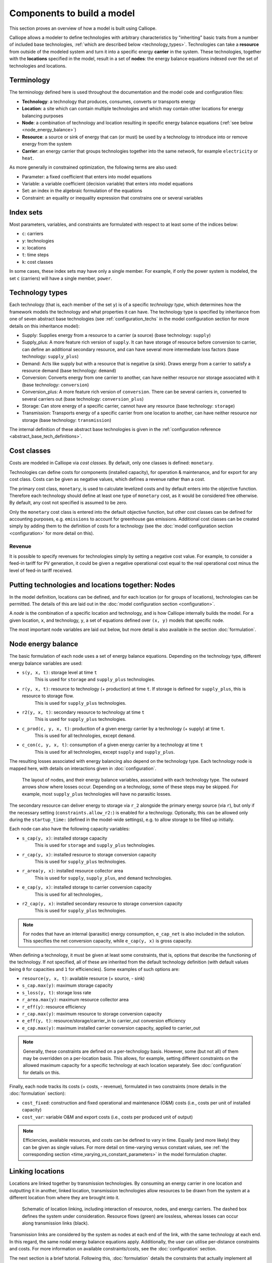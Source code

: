 
===========================
Components to build a model
===========================

This section proves an overview of how a model is built using Calliope.

Calliope allows a modeler to define technologies with arbitrary characteristics by "inheriting" basic traits from a number of included base technologies, :ref:`which are described below <technology_types>`. Technologies can take a **resource** from outside of the modeled system and turn it into a specific energy **carrier** in the system. These technologies, together with the **locations** specified in the model, result in a set of **nodes**: the energy balance equations indexed over the set of technologies and locations.


-----------
Terminology
-----------

The terminology defined here is used throughout the documentation and the model code and configuration files:

* **Technology**: a technology that produces, consumes, converts or transports energy
* **Location**: a site which can contain multiple technologies and which may contain other locations for energy balancing purposes
* **Node**: a combination of technology and location resulting in specific energy balance equations (:ref:`see below <node_energy_balance>`)
* **Resource**: a source or sink of energy that can (or must) be used by a technology to introduce into or remove energy from the system
* **Carrier**: an energy carrier that groups technologies together into the same network, for example ``electricity`` or ``heat``.

As more generally in constrained optimization, the following terms are also used:

* Parameter: a fixed coefficient that enters into model equations
* Variable: a variable coefficient (decision variable) that enters into model equations
* Set: an index in the algebraic formulation of the equations
* Constraint: an equality or inequality expression that constrains one or several variables

----------
Index sets
----------

Most parameters, variables, and constraints are formulated with respect to at least some of the indices below:

* ``c``: carriers
* ``y``: technologies
* ``x``: locations
* ``t``: time steps
* ``k``: cost classes

In some cases, these index sets may have only a single member. For example, if only the power system is modeled, the set ``c`` (carriers) will have a single member, ``power``.

.. _technology_types:

----------------
Technology types
----------------

Each technology (that is, each member of the set ``y``) is of a specific *technology type*, which determines how the framework models the technology and what properties it can have. The technology type is specified by inheritance from one of seven abstract base technologies (see :ref:`configuration_techs` in the model configuration section for more details on this inheritance model):

* Supply: Supplies energy from a resource to a carrier (a source) (base technology: ``supply``)
* Supply_plus: A more feature rich version of ``supply``. It can have storage of resource before conversion to carrier, can define an additional secondary resource, and can have several more intermediate loss factors (base technology: ``supply_plus``)
* Demand: Acts like supply but with a resource that is negative (a sink). Draws energy from a carrier to satisfy a resource demand (base technology: ``demand``)
* Conversion: Converts energy from one carrier to another, can have neither resource nor storage associated with it (base technology: ``conversion``)
* Conversion_plus: A more feature rich version of ``conversion``. There can be several carriers in, converted to several carriers out (base technology: ``conversion_plus``)
* Storage: Can store energy of a specific carrier, cannot have any resource (base technology: ``storage``)
* Transmission: Transports energy of a specific carrier from one location to another, can have neither resource nor storage (base technology: ``transmission``)

The internal definition of these abstract base technologies is given in the :ref:`configuration reference <abstract_base_tech_definitions>`.

------------
Cost classes
------------

Costs are modeled in Calliope via *cost classes*. By default, only one classes is defined: ``monetary``.

Technologies can define costs for components (installed capacity), for operation & maintenance, and for export for any cost class. Costs can be given as negative values, which defines a revenue rather than a cost.

The primary cost class, ``monetary``, is used to calculate levelized costs and by default enters into the objective function. Therefore each technology should define at least one type of ``monetary`` cost, as it would be considered free otherwise. By default, any cost not specified is assumed to be zero.

Only the ``monetary`` cost class is entered into the default objective function, but other cost classes can be defined for accounting purposes, e.g. ``emissions`` to account for greenhouse gas emissions. Additional cost classes can be created simply by adding them to the definition of costs for a technology (see the :doc:`model configuration section <configuration>` for more detail on this).

Revenue
-------

It is possible to specify revenues for technologies simply by setting a negative cost value. For example, to consider a feed-in tariff for PV generation, it could be given a negative operational cost equal to the real operational cost minus the level of feed-in tariff received.

--------------------------------------------------
Putting technologies and locations together: Nodes
--------------------------------------------------

In the model definition, locations can be defined, and for each location (or for groups of locations), technologies can be permitted. The details of this are laid out in the :doc:`model configuration section <configuration>`.

A *node* is the combination of a specific location and technology, and is how Calliope internally builds the model. For a given location, ``x``, and technology, ``y``, a set of equations defined over ``(x, y)`` models that specific node.

The most important node variables are laid out below, but more detail is also available in the section :doc:`formulation`.

.. _node_energy_balance:

-------------------
Node energy balance
-------------------

The basic formulation of each node uses a set of energy balance equations. Depending on the technology type, different energy balance variables are used:

* ``s(y, x, t)``: storage level at time ``t``
    This is used for ``storage`` and ``supply_plus`` technologies.
* ``r(y, x, t)``: resource to technology (+ production) at time ``t``. If storage is defined for ``supply_plus``, this is resource to storage flow.
    This is used for ``supply_plus`` technologies.
* ``r2(y, x, t)``: secondary resource to technology at time ``t``
    This is used for ``supply_plus`` technologies.
* ``c_prod(c, y, x, t)``: production of a given energy carrier by a technology (+ supply) at time ``t``.
    This is used for all technologies, except ``demand``.
* ``c_con(c, y, x, t)``: consumption of a given energy carrier by a technology at time ``t``
    This is used for all technologies, except ``supply`` and ``supply_plus``.

The resulting losses associated with energy balancing also depend on the technology type. Each technology node is mapped here, with details on interactions given in :doc:`configuration`.

.. figure:: images/nodes.*
   :alt: Layout of a various node and their energy balance

   The layout of nodes, and their energy balance variables, associated with each technology type. The outward arrows show where losses occur. Depending on a technology, some of these steps may be skipped. For example, most ``supply_plus`` technologies will have no parasitic losses.

The secondary resource can deliver energy to storage via ``r_2`` alongside the primary energy source (via ``r``), but only if the necessary setting (``constraints.allow_r2:``) is enabled for a technology. Optionally, this can be allowed only during the ``startup_time:`` (defined in the model-wide settings), e.g. to allow storage to be filled up initially.

Each node can also have the following capacity variables:

* ``s_cap(y, x)``: installed storage capacity
    This is used for ``storage`` and ``supply_plus`` technologies.
* ``r_cap(y, x)``: installed resource to storage conversion capacity
    This is used for ``supply_plus`` technologies.
* ``r_area(y, x)``: installed resource collector area
    This is used for ``supply``, ``supply_plus``, and ``demand`` technologies.
* ``e_cap(y, x)``: installed storage to carrier conversion capacity
    This is used for all technologies,.
* ``r2_cap(y, x)``: installed secondary resource to storage conversion capacity
    This is used for ``supply_plus`` technologies.

.. Note:: For nodes that have an internal (parasitic) energy consumption, ``e_cap_net`` is also included in the solution. This specifies the net conversion capacity, while ``e_cap(y, x)`` is gross capacity.

When defining a technology, it must be given at least some constraints, that is, options that describe the functioning of the technology. If not specified, all of these are inherited from the default technology definition (with default values being ``0`` for capacities and ``1`` for efficiencies). Some examples of such options are:

* ``resource(y, x, t)``: available resource (+ source, - sink)
* ``s_cap.max(y)``: maximum storage capacity
* ``s_loss(y, t)``: storage loss rate
* ``r_area.max(y)``: maximum resource collector area
* ``r_eff(y)``: resource efficiency
* ``r_cap.max(y)``: maximum resource to storage conversion capacity
* ``e_eff(y, t)``: resource/storage/carrier_in to carrier_out conversion efficiency
* ``e_cap.max(y)``: maximum installed carrier conversion capacity, applied to carrier_out

.. Note:: Generally, these constraints are defined on a per-technology basis. However, some (but not all) of them may be overridden on a per-location basis. This allows, for example, setting different constraints on the allowed maximum capacity for a specific technology at each location separately. See :doc:`configuration` for details on this.

Finally, each node tracks its costs (+ costs, - revenue), formulated in two constraints (more details in the :doc:`formulation` section):

* ``cost_fixed``: construction and fixed operational and maintenance (O&M) costs (i.e., costs per unit of installed capacity)
* ``cost_var``: variable O&M and export costs (i.e., costs per produced unit of output)

.. Note:: Efficiencies, available resources, and costs can be defined to vary in time. Equally (and more likely) they can be given as single values. For more detail on time-varying versus constant values, see :ref:`the corresponding section <time_varying_vs_constant_parameters>` in the model formulation chapter.

-------------------
Linking locations
-------------------
Locations are linked together by transmission technologies. By consuming an energy carrier in one location and outputting it in another, linked location, transmission technologies allow resources to be drawn from the system at a different location from where they are brought into it.

.. figure:: images/nodes_network.*
   :alt: Layout of linked locations

   Schematic of location linking, including interaction of resource, nodes, and energy carriers. The dashed box defines the system under consideration. Resource flows (green) are lossless, whereas losses can occur along transmission links (black).

Transmission links are considered by the system as nodes at each end of the link, with the same technology at each end. In this regard, the same nodal energy balance equations apply. Additionally, the user can utilise per-distance constraints and costs. For more information on available constraints/costs, see the :doc:`configuration` section.

The next section is a brief tutorial. Following this, :doc:`formulation` details the constraints that actually implement all these formulations mathematically. The section following it, :doc:`configuration`, details how a model is configured, and how the various components outlined here are defined in a working model.

